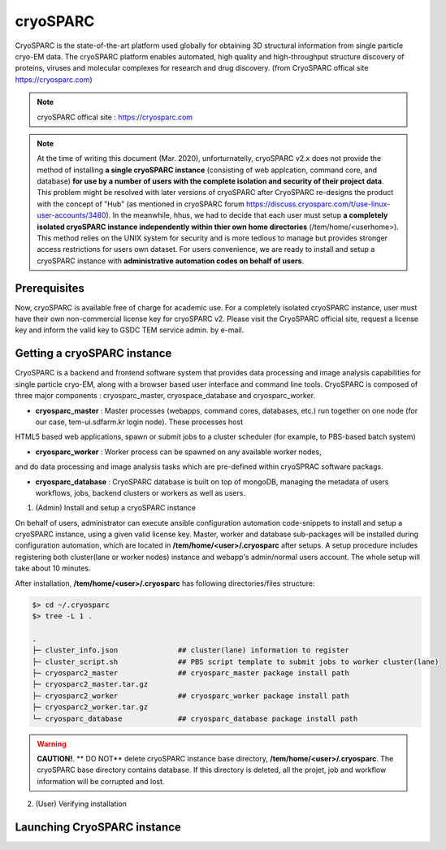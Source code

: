 *********
cryoSPARC
*********
CryoSPARC is the state-of-the-art platform used globally for obtaining 3D structural information from single particle cryo-EM data. 
The cryoSPARC platform enables automated, high quality and high-throughput structure discovery of proteins, viruses and molecular complexes 
for research and drug discovery. (from CryoSPARC offical site https://cryosparc.com)

.. note::
  cryoSPARC offical site : https://cryosparc.com

.. note::
  At the time of writing this document (Mar. 2020), unforturnatelly, cryoSPARC v2.x does not provide the method of installing **a single cryoSPARC instance**
  (consisting of web applcation, command core, and database) **for use by a number of users with the complete isolation and security of their project data**.
  This problem might be resolved with later versions of cryoSPARC after CryoSPARC re-designs the product with the concept of "Hub" (as mentioned in cryoSPARC forum 
  https://discuss.cryosparc.com/t/use-linux-user-accounts/3480).
  In the meanwhile, hhus, we had to decide that each user must setup **a completely isolated cryoSPARC instance independently within thier own home directories** 
  (/tem/home/<userhome>).
  This method relies on the UNIX system for security and is more tedious to manage but provides stronger access restrictions for users own dataset.
  For users convenience, we are ready to install and setup a cryoSPARC instance with **administrative automation codes on behalf of users**.  

Prerequisites
=============

Now, cryoSPARC is available free of charge for academic use. For a completely isolated cryoSPARC instance, user must have their own non-commercial license key for cryoSPARC v2.
Please visit the CryoSPARC official site, request a license key and inform the valid key to GSDC TEM service admin. by e-mail.  

Getting a cryoSPARC instance 
============================

CryoSPARC is a backend and frontend software system that provides data processing and image analysis capabilities for single particle cryo-EM, 
along with a browser based user interface and command line tools. CryoSPARC is composed of three major components : cryosparc_master, cryospace_database and cryosparc_worker.

* **cryosparc_master** : Master processes (webapps, command cores, databases, etc.) run together on one node (for our case, tem-ui.sdfarm.kr login node). These processes host 
HTML5 based web applications, spawn or submit jobs to a cluster scheduler (for example, to PBS-based batch system)

* **cryosparc_worker** : Worker process can be spawned on any available worker nodes, 
and do data processing and image analysis tasks which are pre-defined within cryoSPRAC software packags.

* **cryosparc_database** : CryoSPARC database is built on top of mongoDB, managing the metadata of users workflows, jobs, backend clusters or workers as well as users. 

1. (Admin) Install and setup a cryoSPARC instance

On behalf of users, administrator can execute ansible configuration automation code-snippets to install and setup a cryoSPARC instance, using a given valid license key.
Master, worker and database sub-packages will be installed during configuration automation, which are located in **/tem/home/<user>/.cryosparc** after setups.
A setup procedure includes registering both cluster(lane or worker nodes) instance and webapp's admin/normal users account. 
The whole setup will take about 10 minutes. 

After installation, **/tem/home/<user>/.cryosparc** has following directories/files structure:

.. code-block:: bash

  $> cd ~/.cryosparc
  $> tree -L 1 .

  .
  ├─ cluster_info.json              ## cluster(lane) information to register    
  ├─ cluster_script.sh              ## PBS script template to submit jobs to worker cluster(lane)    
  ├─ cryosparc2_master              ## cryosparc_master package install path
  ├─ cryosparc2_master.tar.gz
  ├─ cryosparc2_worker              ## cryosparc_worker package install path
  ├─ cryosparc2_worker.tar.gz
  └─ cryosparc_database             ## cryosparc_database package install path


.. warning::
  **CAUTION!**. ** DO NOT** delete cryoSPARC instance base directory, **/tem/home/<user>/.cryosparc**. The cryoSPARC base directory contains database. If this directory is deleted,
  all the projet, job and workflow information will be corrupted and lost.




2. (User) Verifying installation


Launching CryoSPARC instance
============================